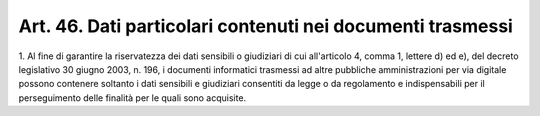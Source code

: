
.. _art46:

Art. 46. Dati particolari contenuti nei documenti trasmessi
^^^^^^^^^^^^^^^^^^^^^^^^^^^^^^^^^^^^^^^^^^^^^^^^^^^^^^^^^^^



1\. Al fine di garantire la riservatezza dei dati sensibili o
giudiziari di cui all'articolo 4, comma 1, lettere d) ed e), del
decreto legislativo 30 giugno 2003, n. 196, i documenti informatici
trasmessi ad altre pubbliche amministrazioni per via digitale
possono contenere soltanto i dati sensibili e giudiziari
consentiti da legge o da regolamento e indispensabili per il
perseguimento delle finalità per le quali sono acquisite.
